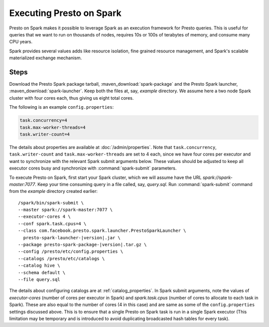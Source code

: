 =========================
Executing Presto on Spark
=========================

Presto on Spark makes it possible to leverage Spark as an execution framework 
for Presto queries. This is useful for queries that we want to run on thousands 
of nodes, requires 10s or 100s of terabytes of memory, and consume many CPU years.

Spark provides several values adds like resource isolation, fine grained resource 
management, and Spark's scalable materialized exchange mechanism.

Steps
-----

Download the Presto Spark package tarball, :maven_download:`spark-package` 
and the Presto Spark launcher, :maven_download:`spark-launcher`. Keep both the
files at, say, *example* directory. We assume here a two node Spark cluster
with four cores each, thus giving us eight total cores.

The following is an example ``config.properties``:

.. code-block:: none

    task.concurrency=4
    task.max-worker-threads=4
    task.writer-count=4
     
The details about properties are available at :doc:`/admin/properties`.
Note that ``task.concurrency``, ``task.writer-count`` and 
``task.max-worker-threads`` are set to 4 each, since we have four cores per executor
and want to synchronize with the relevant Spark submit arguments below. 
These values should be adjusted to keep all executor cores busy and 
synchronize with :command:`spark-submit` parameters.

To execute Presto on Spark, first start your Spark cluster, which we will 
assume have the URL *spark://spark-master:7077*. Keep your 
time consuming query in a file called, say, *query.sql*. Run :command:`spark-submit`
command from the *example* directory created earlier:

.. parsed-literal:: 

     /spark/bin/spark-submit \\
     --master spark://spark-master:7077 \\
     --executor-cores 4 \\
     --conf spark.task.cpus=4 \\ 
     --class com.facebook.presto.spark.launcher.PrestoSparkLauncher \\ 
       presto-spark-launcher-\ |version|\ .jar \\
     --package presto-spark-package-\ |version|\ .tar.gz \\ 
     --config /presto/etc/config.properties \\ 
     --catalogs /presto/etc/catalogs \\ 
     --catalog hive \\
     --schema default \\ 
     --file query.sql 

The details about configuring catalogs are at :ref:`catalog_properties`. In
Spark submit arguments, note the values of *executor-cores* (number of cores per
executor in Spark) and *spark.task.cpus* (number of cores to allocate to each task
in Spark). These are also equal to the number of cores (4 in this case) and are
same as some of the ``config.properties`` settings discussed above. This is to ensure that
a single Presto on Spark task is run in a single Spark executor (This limitation may be
temporary and is introduced to avoid duplicating broadcasted hash tables for every
task).
  
